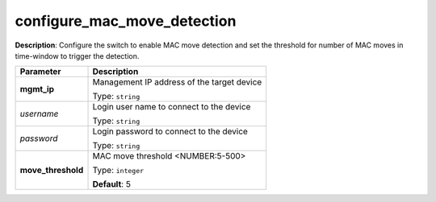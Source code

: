 .. NOTE: This file has been generated automatically, don't manually edit it

configure_mac_move_detection
~~~~~~~~~~~~~~~~~~~~~~~~~~~~

**Description**: Configure the switch to enable MAC move detection and set the threshold for number of MAC moves in time-window to trigger the detection. 

.. table::

   ================================  ======================================================================
   Parameter                         Description
   ================================  ======================================================================
   **mgmt_ip**                       Management IP address of the target device

                                     Type: ``string``
   *username*                        Login user name to connect to the device

                                     Type: ``string``
   *password*                        Login password to connect to the device

                                     Type: ``string``
   **move_threshold**                MAC move threshold <NUMBER:5-500>

                                     Type: ``integer``

                                     **Default**: 5
   ================================  ======================================================================

